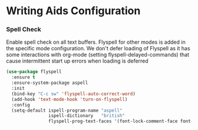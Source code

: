 * Writing Aids Configuration
*** Spell Check
    Enable spell check on all text buffers. Flyspell for other modes is added
    in the specific mode configuration. We don't defer loading of Flyspell as
    it has some interactions with org-mode (setting flyspell-delayed-commands)
    that cause intermittent start up errors when loading is deferred

    #+begin_src emacs-lisp
    (use-package flyspell
      :ensure t
      :ensure-system-package aspell
      :init
      (bind-key "C-c sw" 'flyspell-auto-correct-word)
      (add-hook 'text-mode-hook 'turn-on-flyspell)
      :config
      (setq-default ispell-program-name "aspell"
                    ispell-dictionary   "british"
                    flyspell-prog-text-faces '(font-lock-comment-face font-lock-doc-face)))
    #+end_src
